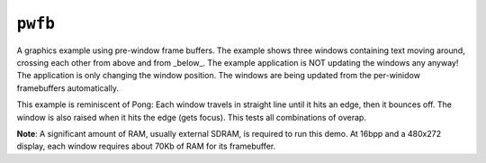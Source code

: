``pwfb``
========

A graphics example using pre-window frame buffers. The example shows three
windows containing text moving around, crossing each other from above and from
_below_. The example application is NOT updating the windows any anyway! The
application is only changing the window position. The windows are being updated
from the per-winidow framebuffers automatically.

This example is reminiscent of Pong: Each window travels in straight line until
it hits an edge, then it bounces off. The window is also raised when it hits the
edge (gets focus). This tests all combinations of overap.

**Note**: A significant amount of RAM, usually external SDRAM, is required to
run this demo. At 16bpp and a 480x272 display, each window requires about 70Kb
of RAM for its framebuffer.
